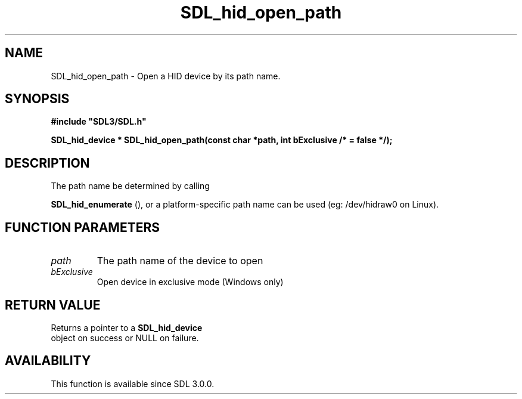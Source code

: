 .\" This manpage content is licensed under Creative Commons
.\"  Attribution 4.0 International (CC BY 4.0)
.\"   https://creativecommons.org/licenses/by/4.0/
.\" This manpage was generated from SDL's wiki page for SDL_hid_open_path:
.\"   https://wiki.libsdl.org/SDL_hid_open_path
.\" Generated with SDL/build-scripts/wikiheaders.pl
.\"  revision 60dcaff7eb25a01c9c87a5fed335b29a5625b95b
.\" Please report issues in this manpage's content at:
.\"   https://github.com/libsdl-org/sdlwiki/issues/new
.\" Please report issues in the generation of this manpage from the wiki at:
.\"   https://github.com/libsdl-org/SDL/issues/new?title=Misgenerated%20manpage%20for%20SDL_hid_open_path
.\" SDL can be found at https://libsdl.org/
.de URL
\$2 \(laURL: \$1 \(ra\$3
..
.if \n[.g] .mso www.tmac
.TH SDL_hid_open_path 3 "SDL 3.0.0" "SDL" "SDL3 FUNCTIONS"
.SH NAME
SDL_hid_open_path \- Open a HID device by its path name\[char46]
.SH SYNOPSIS
.nf
.B #include \(dqSDL3/SDL.h\(dq
.PP
.BI "SDL_hid_device * SDL_hid_open_path(const char *path, int bExclusive /* = false */);
.fi
.SH DESCRIPTION
The path name be determined by calling

.BR SDL_hid_enumerate
(), or a platform-specific path name
can be used (eg: /dev/hidraw0 on Linux)\[char46]

.SH FUNCTION PARAMETERS
.TP
.I path
The path name of the device to open
.TP
.I bExclusive
Open device in exclusive mode (Windows only)
.SH RETURN VALUE
Returns a pointer to a 
.BR SDL_hid_device
 object on success
or NULL on failure\[char46]

.SH AVAILABILITY
This function is available since SDL 3\[char46]0\[char46]0\[char46]

